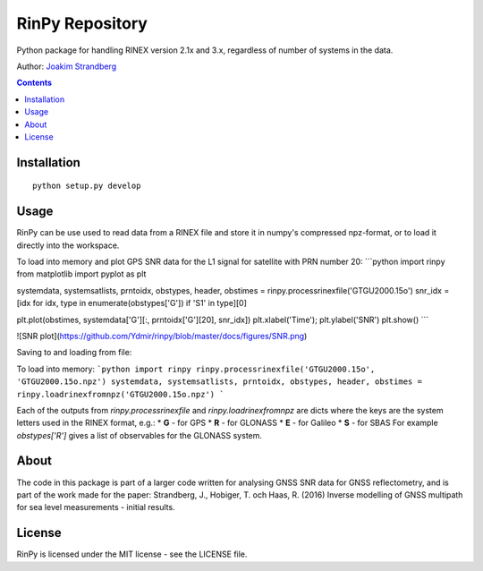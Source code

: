 RinPy Repository
================

Python package for handling RINEX version 2.1x and 3.x, regardless of number of systems in the data.

Author:
`Joakim Strandberg <http://jstrandberg.se>`_

.. contents::

Installation
------------
::

  python setup.py develop

Usage
-----
RinPy can be use used to read data from a RINEX file and store it in numpy's compressed npz-format, or to load it directly into the workspace.

To load into memory and plot GPS SNR data for the L1 signal for satellite with PRN number 20:
```python
import rinpy
from matplotlib import pyplot as plt

systemdata, systemsatlists, prntoidx, obstypes, header, obstimes = rinpy.processrinexfile('GTGU2000.15o')
snr_idx = [idx for idx, type in enumerate(obstypes['G']) if 'S1' in type][0]

plt.plot(obstimes, systemdata['G'][:, prntoidx['G'][20], snr_idx])
plt.xlabel('Time'); plt.ylabel('SNR')
plt.show()
```

![SNR plot](https://github.com/Ydmir/rinpy/blob/master/docs/figures/SNR.png)

Saving to and loading from file:

To load into memory:
```python
import rinpy
rinpy.processrinexfile('GTGU2000.15o', 'GTGU2000.15o.npz')
systemdata, systemsatlists, prntoidx, obstypes, header, obstimes = rinpy.loadrinexfromnpz('GTGU2000.15o.npz')
```

Each of the outputs from `rinpy.processrinexfile` and `rinpy.loadrinexfromnpz` are dicts where the keys are the system letters used in the RINEX format, e.g.:
* **G** - for GPS
* **R** - for GLONASS
* **E** - for Galileo
* **S** - for SBAS
For example `obstypes['R']` gives a list of observables for the GLONASS system.

About
-----
The code in this package is part of a larger code written for analysing GNSS SNR data for GNSS reflectometry, and is part of the work made for the paper:
Strandberg, J., Hobiger, T. och Haas, R. (2016) Inverse modelling of GNSS multipath for sea level measurements - initial results.

License
-------
RinPy is licensed under the MIT license - see the LICENSE file.


